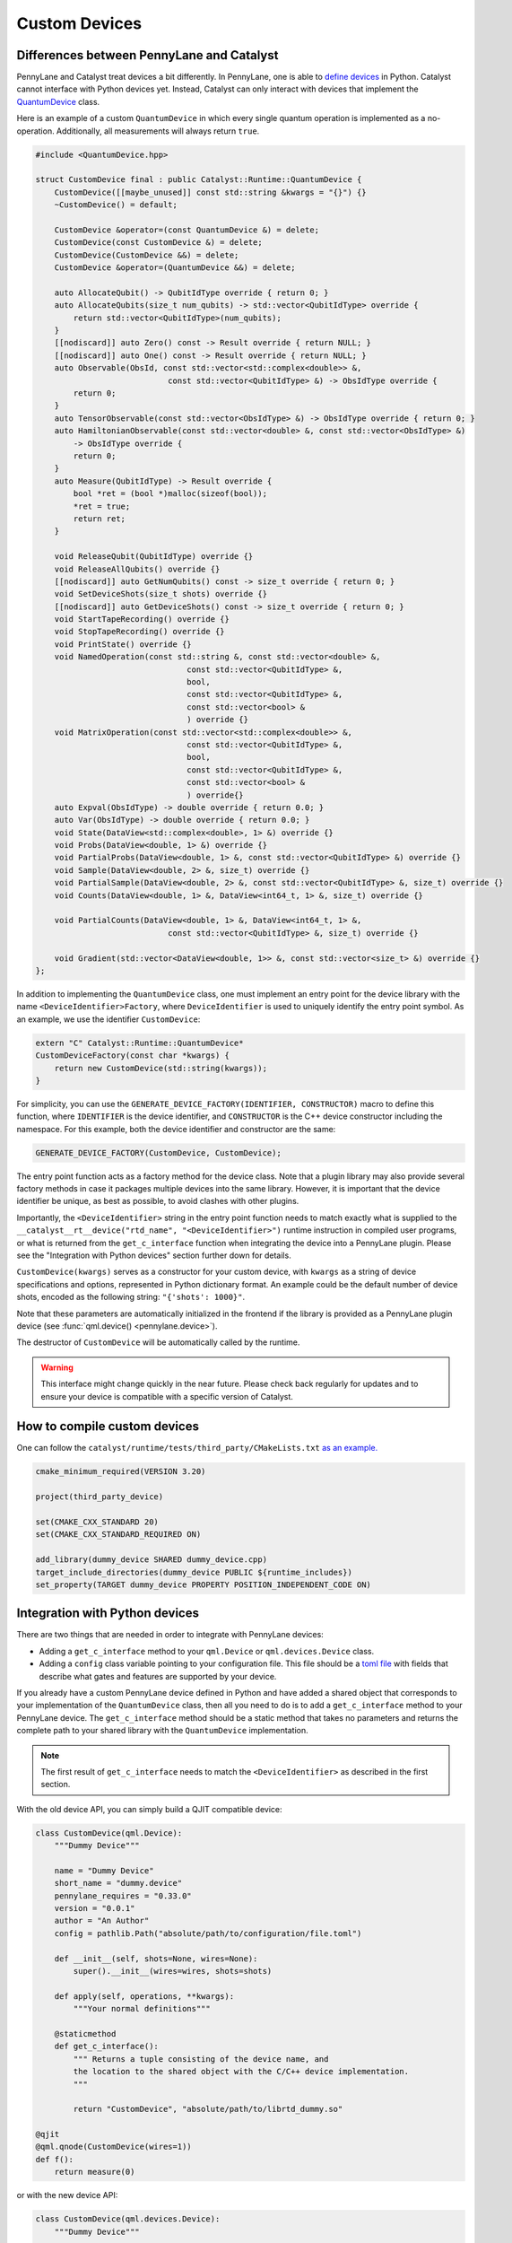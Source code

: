 
Custom Devices
##############

Differences between PennyLane and Catalyst
==========================================

PennyLane and Catalyst treat devices a bit differently.
In PennyLane, one is able to `define devices <https://docs.pennylane.ai/en/stable/development/plugins.html>`_ in Python.
Catalyst cannot interface with Python devices yet.
Instead, Catalyst can only interact with devices that implement the `QuantumDevice <../api/file_runtime_include_QuantumDevice.hpp.html>`_ class.

Here is an example of a custom ``QuantumDevice`` in which every single quantum operation is implemented as a no-operation.
Additionally, all measurements will always return ``true``.

.. code-block:: c++

        #include <QuantumDevice.hpp>

        struct CustomDevice final : public Catalyst::Runtime::QuantumDevice {
            CustomDevice([[maybe_unused]] const std::string &kwargs = "{}") {}
            ~CustomDevice() = default;

            CustomDevice &operator=(const QuantumDevice &) = delete;
            CustomDevice(const CustomDevice &) = delete;
            CustomDevice(CustomDevice &&) = delete;
            CustomDevice &operator=(QuantumDevice &&) = delete;

            auto AllocateQubit() -> QubitIdType override { return 0; }
            auto AllocateQubits(size_t num_qubits) -> std::vector<QubitIdType> override {
                return std::vector<QubitIdType>(num_qubits);
            }
            [[nodiscard]] auto Zero() const -> Result override { return NULL; }
            [[nodiscard]] auto One() const -> Result override { return NULL; }
            auto Observable(ObsId, const std::vector<std::complex<double>> &,
                                    const std::vector<QubitIdType> &) -> ObsIdType override {
                return 0;
            }
            auto TensorObservable(const std::vector<ObsIdType> &) -> ObsIdType override { return 0; }
            auto HamiltonianObservable(const std::vector<double> &, const std::vector<ObsIdType> &)
                -> ObsIdType override {
                return 0;
            }
            auto Measure(QubitIdType) -> Result override {
                bool *ret = (bool *)malloc(sizeof(bool));
                *ret = true;
                return ret;
            }

            void ReleaseQubit(QubitIdType) override {}
            void ReleaseAllQubits() override {}
            [[nodiscard]] auto GetNumQubits() const -> size_t override { return 0; }
            void SetDeviceShots(size_t shots) override {}
            [[nodiscard]] auto GetDeviceShots() const -> size_t override { return 0; }
            void StartTapeRecording() override {}
            void StopTapeRecording() override {}
            void PrintState() override {}
            void NamedOperation(const std::string &, const std::vector<double> &,
                                        const std::vector<QubitIdType> &,
                                        bool,
                                        const std::vector<QubitIdType> &,
                                        const std::vector<bool> &
                                        ) override {}
            void MatrixOperation(const std::vector<std::complex<double>> &,
                                        const std::vector<QubitIdType> &,
                                        bool,
                                        const std::vector<QubitIdType> &,
                                        const std::vector<bool> &
                                        ) override{}
            auto Expval(ObsIdType) -> double override { return 0.0; }
            auto Var(ObsIdType) -> double override { return 0.0; }
            void State(DataView<std::complex<double>, 1> &) override {}
            void Probs(DataView<double, 1> &) override {}
            void PartialProbs(DataView<double, 1> &, const std::vector<QubitIdType> &) override {}
            void Sample(DataView<double, 2> &, size_t) override {}
            void PartialSample(DataView<double, 2> &, const std::vector<QubitIdType> &, size_t) override {}
            void Counts(DataView<double, 1> &, DataView<int64_t, 1> &, size_t) override {}

            void PartialCounts(DataView<double, 1> &, DataView<int64_t, 1> &,
                                    const std::vector<QubitIdType> &, size_t) override {}

            void Gradient(std::vector<DataView<double, 1>> &, const std::vector<size_t> &) override {}
        };

In addition to implementing the ``QuantumDevice`` class, one must implement an entry point for the
device library with the name ``<DeviceIdentifier>Factory``, where ``DeviceIdentifier`` is used to
uniquely identify the entry point symbol. As an example, we use the identifier ``CustomDevice``:

.. code-block:: c++

    extern "C" Catalyst::Runtime::QuantumDevice*
    CustomDeviceFactory(const char *kwargs) {
        return new CustomDevice(std::string(kwargs));
    }

For simplicity, you can use the ``GENERATE_DEVICE_FACTORY(IDENTIFIER, CONSTRUCTOR)`` macro to
define this function, where ``IDENTIFIER`` is the device identifier, and ``CONSTRUCTOR`` is the
C++ device constructor including the namespace. For this example, both the device identifier and
constructor are the same:

.. code-block:: c++

    GENERATE_DEVICE_FACTORY(CustomDevice, CustomDevice);

The entry point function acts as a factory method for the device class.
Note that a plugin library may also provide several factory methods in case it packages
multiple devices into the same library. However, it is important that the device identifier
be unique, as best as possible, to avoid clashes with other plugins.

Importantly, the ``<DeviceIdentifier>`` string in the entry point function needs to match
exactly what is supplied to the ``__catalyst__rt__device("rtd_name", "<DeviceIdentifier>")``
runtime instruction in compiled user programs, or what is returned from the ``get_c_interface``
function when integrating the device into a PennyLane plugin. Please see the "Integration with
Python devices" section further down for details.

``CustomDevice(kwargs)`` serves as a constructor for your custom device, with ``kwargs``
as a string of device specifications and options, represented in Python dictionary format.
An example could be the default number of device shots, encoded as the following string:
``"{'shots': 1000}"``.

Note that these parameters are automatically initialized in the frontend if the library is
provided as a PennyLane plugin device (see :func:`qml.device() <pennylane.device>`).

The destructor of ``CustomDevice`` will be automatically called by the runtime.

.. warning::

    This interface might change quickly in the near future.
    Please check back regularly for updates and to ensure your device is compatible with
    a specific version of Catalyst.

How to compile custom devices
=============================

One can follow the ``catalyst/runtime/tests/third_party/CMakeLists.txt`` `as an example. <https://github.com/PennyLaneAI/catalyst/blob/26b412b298f22565fea529d2019554e7ad9b9624/runtime/tests/third_party/CMakeLists.txt>`_

.. code-block:: cmake

        cmake_minimum_required(VERSION 3.20)

        project(third_party_device)

        set(CMAKE_CXX_STANDARD 20)
        set(CMAKE_CXX_STANDARD_REQUIRED ON)

        add_library(dummy_device SHARED dummy_device.cpp)
        target_include_directories(dummy_device PUBLIC ${runtime_includes})
        set_property(TARGET dummy_device PROPERTY POSITION_INDEPENDENT_CODE ON)

Integration with Python devices
===============================

There are two things that are needed in order to integrate with PennyLane devices:

* Adding a ``get_c_interface`` method to your ``qml.Device`` or  ``qml.devices.Device`` class.
* Adding a ``config`` class variable pointing to your configuration file. This file should be a `toml file <https://toml.io/en/>`_ with fields that describe what gates and features are supported by your device.

If you already have a custom PennyLane device defined in Python and have added a shared object that corresponds to your implementation of the ``QuantumDevice`` class, then all you need to do is to add a ``get_c_interface`` method to your PennyLane device.
The ``get_c_interface`` method should be a static method that takes no parameters and returns the complete path to your shared library with the ``QuantumDevice`` implementation.

.. note::

    The first result of ``get_c_interface`` needs to match the ``<DeviceIdentifier>``
    as described in the first section.

With the old device API, you can simply build a QJIT compatible device:

.. code-block:: python

    class CustomDevice(qml.Device):
        """Dummy Device"""

        name = "Dummy Device"
        short_name = "dummy.device"
        pennylane_requires = "0.33.0"
        version = "0.0.1"
        author = "An Author"
        config = pathlib.Path("absolute/path/to/configuration/file.toml")

        def __init__(self, shots=None, wires=None):
            super().__init__(wires=wires, shots=shots)

        def apply(self, operations, **kwargs):
            """Your normal definitions"""

        @staticmethod
        def get_c_interface():
            """ Returns a tuple consisting of the device name, and
            the location to the shared object with the C/C++ device implementation.
            """

            return "CustomDevice", "absolute/path/to/librtd_dummy.so"

    @qjit
    @qml.qnode(CustomDevice(wires=1))
    def f():
        return measure(0)

or with the new device API:

.. code-block:: python

    class CustomDevice(qml.devices.Device):
        """Dummy Device"""

        config = pathlib.Path("absolute/path/to/configuration/file.toml")

        @staticmethod
        def get_c_interface():
            """ Returns a tuple consisting of the device name, and
            the location to the shared object with the C/C++ device implementation.
            """

            return "CustomDevice", "absolute/path/to/librtd_dummy.so"

        def __init__(self, shots=None, wires=None):
            super().__init__(wires=wires, shots=shots)

        def execute(self, circuits, config):
            """Your normal definitions"""

    @qjit
    @qml.qnode(CustomDevice(wires=1))
    def f():
        return measure(0)

Below is an example configuration file with inline descriptions of how to fill out the fields. All
headers and fields are generally required, unless stated otherwise.

.. code-block:: toml

        # Which version of the specification format is being used.
        schema = 2

        # The union of all gate types listed in this section must match what
        # the device considers "supported" through PennyLane's device API.
        # The gate definition has the following format:
        #
        #   GATE = { properties = [ PROPS ], condition = [ COND ] }
        #
        # Where:
        #
        #   PROPS: zero or more comma-separated quoted strings:
        #          "controllable", "invertible", "differentiable"
        #   COND: quoted string, on of:
        #         "analytic", "finiteshots"
        #
        [operators.gates.native]

        QubitUnitary = { properties = [ "controllable", "invertible"]  }
        PauliX = { properties = [ "controllable", "invertible"] }
        PauliY = { properties = [ "controllable", "invertible"] }
        PauliZ = { properties = [ "controllable", "invertible"] }
        MultiRZ = { properties = [ "controllable", "invertible" ] }
        Hadamard = { properties = [ "controllable", "invertible"] }
        S = { properties = [ "controllable", "invertible" ] }
        T = { properties = [ "controllable", "invertible" ] }
        CNOT = { properties = [ "invertible" ] }
        SWAP = { properties = [ "controllable", "invertible" ] }
        CSWAP = { properties = [ "invertible" ] }
        Toffoli = { properties = [ "controllable", "invertible" ] }
        CY = { properties = [ "invertible" ] }
        CZ = { properties = [ "invertible" ] }
        PhaseShift = { properties = [ "controllable", "invertible" ] }
        ControlledPhaseShift = { properties = [ "controllable", "invertible" ] }
        RX = { properties = [ "controllable", "invertible" ] }
        RY = { properties = [ "controllable", "invertible" ] }
        RZ = { properties = [ "controllable", "invertible" ] }
        Rot = { properties = [ "controllable", "invertible" ] }
        CRX = { properties = [ "invertible" ] }
        CRY = { properties = [ "invertible" ] }
        CRZ = { properties = [ "invertible" ] }
        CRot = { properties = [ "invertible" ] }
        Identity = { properties = [ "controllable", "invertible" ] }
        IsingXX = { properties = [ "controllable", "invertible" ] }
        IsingYY = { properties = [ "controllable", "invertible" ] }
        IsingZZ = { properties = [ "controllable", "invertible" ] }
        IsingXY = { properties = [ "controllable", "invertible" ] }

        # Operators that should be decomposed according to the algorithm used
        # by PennyLane's device API.
        # Optional, since gates not listed in this list will typically be decomposed by
        # default, but can be useful to express a deviation from this device's regular
        # strategy in PennyLane.
        [operators.gates.decomp]

        SX = {}
        ISWAP = {}
        PSWAP = {}
        SISWAP = {}
        SQISW = {}
        CPhase = {}
        BasisState = {}
        QubitStateVector = {}
        StatePrep = {}
        ControlledQubitUnitary = {}
        DiagonalQubitUnitary = {}
        SingleExcitation = {}
        SingleExcitationPlus = {}
        SingleExcitationMinus = {}
        DoubleExcitation = {}
        DoubleExcitationPlus = {}
        DoubleExcitationMinus = {}
        QubitCarry = {}
        QubitSum = {}
        OrbitalRotation = {}
        QFT = {}
        ECR = {}

        # Gates which should be translated to QubitUnitary
        [operators.gates.matrix]

        MultiControlledX = {}

        # Observables supported by the device
        [operators.observables]

        PauliX = {}
        PauliY = {}
        PauliZ = {}
        Hadamard = {}
        Hermitian = {}
        Identity = {}
        Projector = {}
        SparseHamiltonian = {}
        Hamiltonian = {}
        Sum = {}
        SProd = {}
        Prod = {}
        Exp = {}

        [measurement_processes]

        Expval = {}
        Var = {}
        Probs = {}
        Sample = {}
        Counts = { condition = [ "finiteshots" ] }

        [compilation]

        # If the device is compatible with qjit
        qjit_compatible = true
        # If the device requires run time generation of the quantum circuit.
        runtime_code_generation = false
        # If the device supports mid circuit measurements natively
        mid_circuit_measurement = true
        # This field is currently unchecked but it is reserved for the purpose of
        # determining if the device supports dynamic qubit allocation/deallocation.
        dynamic_qubit_management = false

        [options]
        # Options is an optional field.
        # These options represent runtime parameters that can be passed to the device
        # upon the device initialization.
        # The option key will be the key in a dictionary.
        # The string corresponds to a field queried in the `qml.Device` instance.
        option_key = "option_field"
        # In the above example, a dictionary will be constructed at run time.
        # The dictionary will contain the string key "option_key" and its value
        # will be the value in `qml.Device` `option_field`.
        # The value can be any Python type, but will be converted to a string.
        # During the initialization of your `class QuantumDevice`, the dictionary
        # will be sent to the constructor of your implementation of `class QuantumDevice`.
        # The dictionary will be a JSON string like the following:
        # { 'option_key': option_field }
